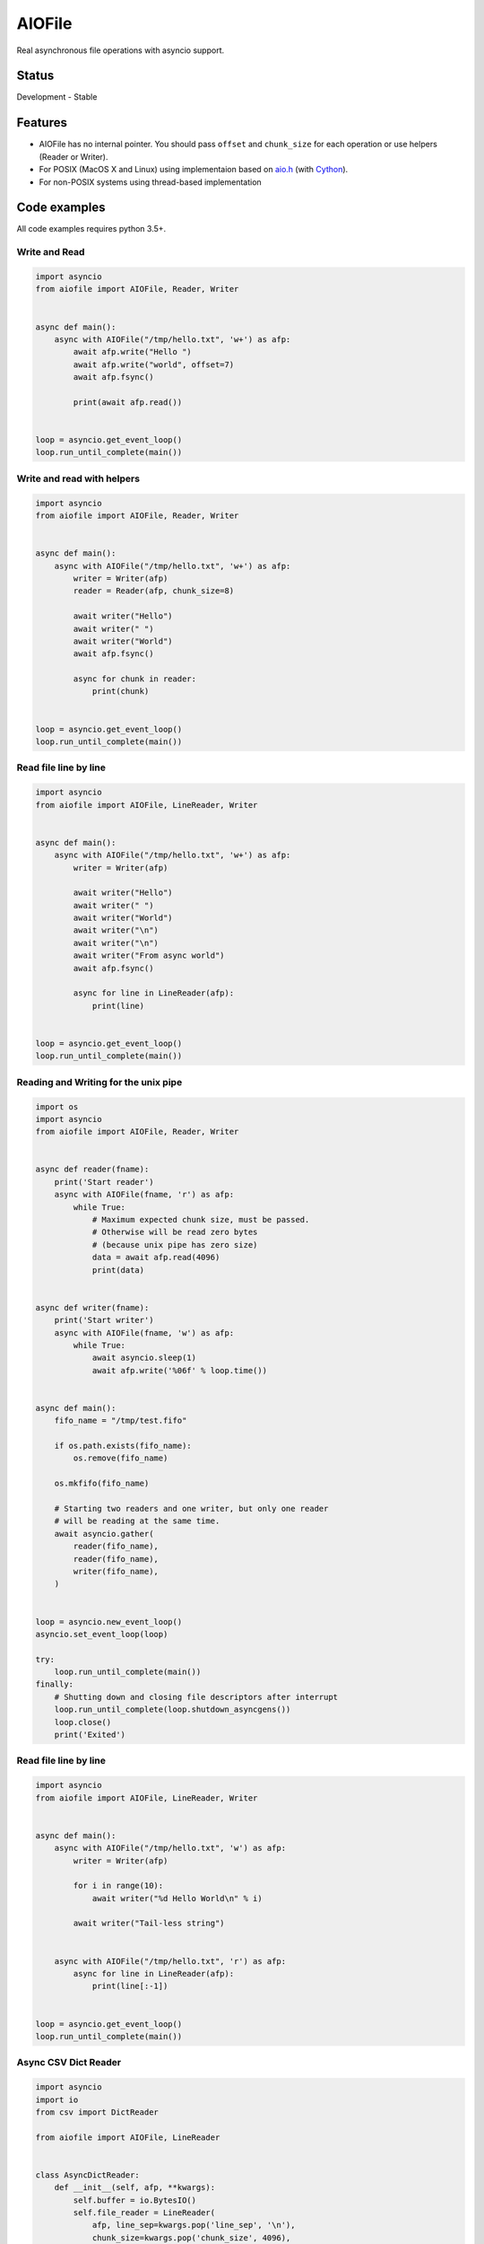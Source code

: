 AIOFile
=======

.. image:: https://travis-ci.org/mosquito/aiofile.svg
    :target: https://travis-ci.org/mosquito/aiofile
    :alt: Travis CI

.. image:: https://img.shields.io/pypi/v/aiofile.svg
    :target: https://pypi.python.org/pypi/aiofile/
    :alt: Latest Version

.. image:: https://img.shields.io/pypi/wheel/aiofile.svg
    :target: https://pypi.python.org/pypi/aiofile/

.. image:: https://img.shields.io/pypi/pyversions/aiofile.svg
    :target: https://pypi.python.org/pypi/aiofile/

.. image:: https://img.shields.io/pypi/l/aiofile.svg
    :target: https://pypi.python.org/pypi/aiofile/


Real asynchronous file operations with asyncio support.


Status
------

Development - Stable


Features
--------

* AIOFile has no internal pointer. You should pass ``offset`` and ``chunk_size`` for each operation or use helpers (Reader or Writer).
* For POSIX (MacOS X and Linux) using implementaion based on `aio.h`_ (with `Cython`_).
* For non-POSIX systems using thread-based implementation

.. _aio.h: https://github.com/torvalds/linux/blob/master/include/linux/aio.h
.. _Cython: http://cython.org


Code examples
-------------

All code examples requires python 3.5+.

Write and Read
++++++++++++++

.. code-block:: python

    import asyncio
    from aiofile import AIOFile, Reader, Writer


    async def main():
        async with AIOFile("/tmp/hello.txt", 'w+') as afp:
            await afp.write("Hello ")
            await afp.write("world", offset=7)
            await afp.fsync()

            print(await afp.read())


    loop = asyncio.get_event_loop()
    loop.run_until_complete(main())


Write and read with helpers
+++++++++++++++++++++++++++

.. code-block:: python

    import asyncio
    from aiofile import AIOFile, Reader, Writer


    async def main():
        async with AIOFile("/tmp/hello.txt", 'w+') as afp:
            writer = Writer(afp)
            reader = Reader(afp, chunk_size=8)

            await writer("Hello")
            await writer(" ")
            await writer("World")
            await afp.fsync()

            async for chunk in reader:
                print(chunk)


    loop = asyncio.get_event_loop()
    loop.run_until_complete(main())



Read file line by line
++++++++++++++++++++++

.. code-block:: python

    import asyncio
    from aiofile import AIOFile, LineReader, Writer


    async def main():
        async with AIOFile("/tmp/hello.txt", 'w+') as afp:
            writer = Writer(afp)

            await writer("Hello")
            await writer(" ")
            await writer("World")
            await writer("\n")
            await writer("\n")
            await writer("From async world")
            await afp.fsync()

            async for line in LineReader(afp):
                print(line)


    loop = asyncio.get_event_loop()
    loop.run_until_complete(main())


Reading and Writing for the unix pipe
+++++++++++++++++++++++++++++++++++++

.. code-block:: python

    import os
    import asyncio
    from aiofile import AIOFile, Reader, Writer


    async def reader(fname):
        print('Start reader')
        async with AIOFile(fname, 'r') as afp:
            while True:
                # Maximum expected chunk size, must be passed.
                # Otherwise will be read zero bytes
                # (because unix pipe has zero size)
                data = await afp.read(4096)
                print(data)


    async def writer(fname):
        print('Start writer')
        async with AIOFile(fname, 'w') as afp:
            while True:
                await asyncio.sleep(1)
                await afp.write('%06f' % loop.time())


    async def main():
        fifo_name = "/tmp/test.fifo"

        if os.path.exists(fifo_name):
            os.remove(fifo_name)

        os.mkfifo(fifo_name)

        # Starting two readers and one writer, but only one reader
        # will be reading at the same time.
        await asyncio.gather(
            reader(fifo_name),
            reader(fifo_name),
            writer(fifo_name),
        )


    loop = asyncio.new_event_loop()
    asyncio.set_event_loop(loop)

    try:
        loop.run_until_complete(main())
    finally:
        # Shutting down and closing file descriptors after interrupt
        loop.run_until_complete(loop.shutdown_asyncgens())
        loop.close()
        print('Exited')


Read file line by line
++++++++++++++++++++++

.. code-block:: python

    import asyncio
    from aiofile import AIOFile, LineReader, Writer


    async def main():
        async with AIOFile("/tmp/hello.txt", 'w') as afp:
            writer = Writer(afp)

            for i in range(10):
                await writer("%d Hello World\n" % i)

            await writer("Tail-less string")


        async with AIOFile("/tmp/hello.txt", 'r') as afp:
            async for line in LineReader(afp):
                print(line[:-1])


    loop = asyncio.get_event_loop()
    loop.run_until_complete(main())


Async CSV Dict Reader
+++++++++++++++++++++

.. code-block:: python

    import asyncio
    import io
    from csv import DictReader

    from aiofile import AIOFile, LineReader


    class AsyncDictReader:
        def __init__(self, afp, **kwargs):
            self.buffer = io.BytesIO()
            self.file_reader = LineReader(
                afp, line_sep=kwargs.pop('line_sep', '\n'),
                chunk_size=kwargs.pop('chunk_size', 4096),
                offset=kwargs.pop('offset', 0),
            )
            self.reader = DictReader(
                io.TextIOWrapper(
                    self.buffer,
                    encoding=kwargs.pop('encoding', 'utf-8'),
                    errors=kwargs.pop('errors', 'replace'),
                ), **kwargs,
            )

        async def __aiter__(self):
            header = await self.file_reader.readline()

            if header:
                self.buffer.write(header)

            return self

        async def __anext__(self):
            line = await self.file_reader.readline()

            if not line:
                raise StopAsyncIteration

            self.buffer.write(line)
            self.buffer.seek(0)

            try:
                result = next(self.reader)
            except StopIteration as e:
                raise StopAsyncIteration from e

            self.buffer.truncate(0)

            return result


    async def main():
        async with AIOFile('sample.csv', 'rb') as afp:
            async for item in AsyncDictReader(afp, line_sep='\r'):
                print(item)


    loop = asyncio.new_event_loop()
    asyncio.set_event_loop(loop)


    try:
        loop.run_until_complete(main())
    finally:
        # Shutting down and closing file descriptors after interrupt
        loop.run_until_complete(loop.shutdown_asyncgens())
        loop.close()



